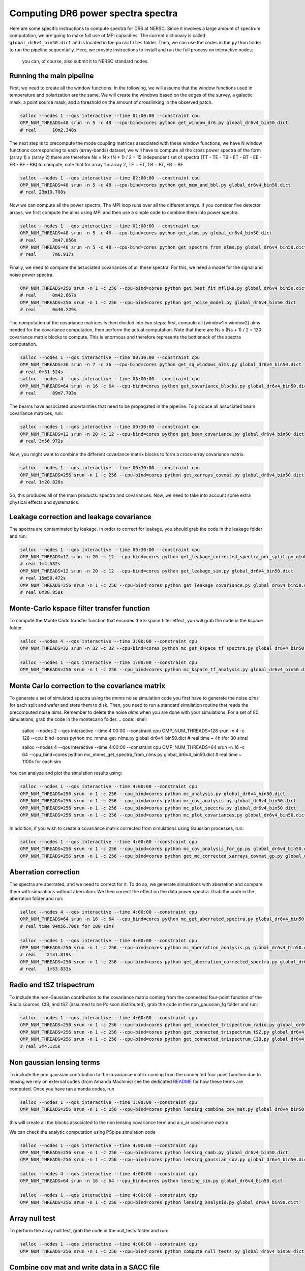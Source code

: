 **************************
Computing DR6 power spectra spectra
**************************

Here are some specific instructions to compute spectra for DR6 at NERSC.
Since it involves a large amount of spectrum computation, we are going to make full use of MPI capacities.
The current dictionary is called ``global_dr6v4_bin50.dict`` and is located in the ``paramfiles`` folder.
Then, we can use the codes in the ``python`` folder to run the pipeline sequentially.
Here, we provide instructions to install and run the full process on interactive nodes;
 you can, of course, also submit it to NERSC standard nodes.



Running the main pipeline
-------------------------------------------------------

First, we need to create all the window functions. In the following, we will assume that the window functions used in temperature and polarization are the same. We will create the windows based on the edges of the survey, a galactic mask, a point source mask, and a threshold on the amount of crosslinking in the observed patch.



.. code:: shell

    salloc --nodes 1 --qos interactive --time 01:00:00 --constraint cpu
    OMP_NUM_THREADS=48 srun -n 5 -c 48 --cpu-bind=cores python get_window_dr6.py global_dr6v4_bin50.dict
    # real	10m2.348s

The next step is to precompute the mode coupling matrices associated with these window functions, we have N window functions corresponding to each (array-bands) dataset, we will have to compute all the cross power spectra of the form
(array 1)  x (array 2) there are therefore Ns = N x (N + 1) / 2 = 15 independent set of spectra (TT - TE - TB - ET - BT - EE - EB - BE - BB) to compute, note that for array 1 = array 2, TE = ET, TB = BT, EB = BE

.. code:: shell

    salloc --nodes 1 --qos interactive --time 02:00:00 --constraint cpu
    OMP_NUM_THREADS=48 srun -n 5 -c 48 --cpu-bind=cores python get_mcm_and_bbl.py global_dr6v4_bin50.dict
    # real 23m10.708s

Now we can compute all the power spectra. The MPI loop runs over all the different arrays.
If you consider five detector arrays, we first compute the alms  using MPI and then use a simple code to combine them into power spectra.

.. code:: shell

    salloc --nodes 1 --qos interactive --time 01:00:00 --constraint cpu
    OMP_NUM_THREADS=48 srun -n 5 -c 48 --cpu-bind=cores python get_alms.py global_dr6v4_bin50.dict
    # real	3m47.856s
    OMP_NUM_THREADS=48 srun -n 5 -c 48 --cpu-bind=cores python get_spectra_from_alms.py global_dr6v4_bin50.dict
    # real	7m6.917s

Finally, we need to compute the associated covariances of all these spectra. For this, we need a model for the signal and noise power spectra.


.. code:: shell

    OMP_NUM_THREADS=256 srun -n 1 -c 256 --cpu-bind=cores python get_best_fit_mflike.py global_dr6v4_bin50.dict
    # real	0m42.667s
    OMP_NUM_THREADS=256 srun -n 1 -c 256 --cpu-bind=cores python get_noise_model.py global_dr6v4_bin50.dict
    # real	0m40.229s


The computation of the covariance matrices is then divided into two steps: first, compute all (window1 x window2) alms  needed for the covariance computation, then perform the actual computation. Note that there are Ns x (Ns + 1) / 2 = 120 covariance matrix blocks to compute. This is enormous and therefore represents the bottleneck of the spectra computation.

.. code:: shell

    salloc --nodes 1 --qos interactive --time 00:30:00 --constraint cpu
    OMP_NUM_THREADS=36 srun -n 7 -c 36 --cpu-bind=cores python get_sq_windows_alms.py global_dr6v4_bin50.dict
    # real 0m31.524s
    salloc --nodes 4 --qos interactive --time 03:00:00 --constraint cpu
    OMP_NUM_THREADS=64 srun -n 16 -c 64 --cpu-bind=cores python get_covariance_blocks.py global_dr6v4_bin50.dict
    # real	89m7.793s
    
The beams have associated uncertainties that need to be propagated in the pipeline. To produce all associated beam covariance matrices, run:

.. code:: shell

    salloc --nodes 1 --qos interactive --time 00:30:00 --constraint cpu
    OMP_NUM_THREADS=12 srun -n 20 -c 12 --cpu-bind=cores python get_beam_covariance.py global_dr6v4_bin50.dict
    # real 3m56.972s

Now, you might want to combine the different covariance matrix blocks to form a cross-array covariance matrix.

.. code:: shell

    salloc --nodes 1 --qos interactive --time 00:30:00 --constraint cpu
    OMP_NUM_THREADS=256 srun -n 1 -c 256 --cpu-bind=cores python get_xarrays_covmat.py global_dr6v4_bin50.dict
    # real 1m20.820s


So, this produces all of the main products: spectra and covariances. Now, we need to take into account some extra physical effects and systematics.


Leakage correction and leakage covariance
-------------------------------------------------------

The spectra are contaminated by leakage. In order to correct for leakage, you should grab the code in the leakage folder and run:

.. code:: shell

    salloc --nodes 1 --qos interactive --time 00:30:00 --constraint cpu
    OMP_NUM_THREADS=12 srun -n 20 -c 12 --cpu-bind=cores python get_leakage_corrected_spectra_per_split.py global_dr6v4_bin50.dict
    # real 1m4.582s
    OMP_NUM_THREADS=12 srun -n 20 -c 12 --cpu-bind=cores python get_leakage_sim.py global_dr6v4_bin50.dict
    # real 15m50.472s
    OMP_NUM_THREADS=256 srun -n 1 -c 256 --cpu-bind=cores python get_leakage_covariance.py global_dr6v4_bin50.dict
    # real 6m38.858s
    

Monte-Carlo kspace filter transfer function
-------------------------------------------------------

To compute the Monte Carlo transfer function that encodes the k-space filter effect, you will grab the code in the kspace folder.


.. code:: shell

    salloc --nodes 4 --qos interactive --time 3:00:00 --constraint cpu
    OMP_NUM_THREADS=32 srun -n 32 -c 32 --cpu-bind=cores python mc_get_kspace_tf_spectra.py global_dr6v4_bin50.dict

    salloc --nodes 1 --qos interactive --time 1:00:00 --constraint cpu
    OMP_NUM_THREADS=256 srun -n 1 -c 256 --cpu_bind=cores python mc_kspace_tf_analysis.py global_dr6v4_bin50.dict

    
    
    
Monte Carlo correction to the covariance matrix
-------------------------------------------------------

To generate a set of simulated spectra using the `mnms` noise simulation code you first have to generate the noise `alms` for each split and wafer and store them to disk. Then, you need to run a standard simulation routine that reads the precomputed noise `alms`. Remember to delete the noise `alms` when you are done with your simulations. For a set of 80 simulations, grab the code in the montecarlo folder.
.. code:: shell

    salloc --nodes 2 --qos interactive --time 4:00:00 --constraint cpu
    OMP_NUM_THREADS=128 srun -n 4 -c 128 --cpu_bind=cores python mc_mnms_get_nlms.py global_dr6v4_bin50.dict
    # real time ~ 4h (for 80 sims)

    salloc --nodes 4 --qos interactive --time 4:00:00 --constraint cpu
    OMP_NUM_THREADS=64 srun -n 16 -c 64 --cpu_bind=cores python mc_mnms_get_spectra_from_nlms.py global_dr6v4_bin50.dict
    # real time ~ 1100s for each sim
    
You can analyze and plot the simulation results using:

.. code:: shell

    salloc --nodes 1 --qos interactive --time 4:00:00 --constraint cpu
    OMP_NUM_THREADS=256 srun -n 1 -c 256 --cpu_bind=cores python mc_analysis.py global_dr6v4_bin50.dict
    OMP_NUM_THREADS=256 srun -n 1 -c 256 --cpu_bind=cores python mc_cov_analysis.py global_dr6v4_bin50.dict
    OMP_NUM_THREADS=256 srun -n 1 -c 256 --cpu_bind=cores python mc_plot_spectra.py global_dr6v4_bin50.dict
    OMP_NUM_THREADS=256 srun -n 1 -c 256 --cpu_bind=cores python mc_plot_covariances.py global_dr6v4_bin50.dict

In addition, if you wish to create a covariance matrix corrected from simulations using Gaussian processes, run:


.. code:: shell

    salloc --nodes 1 --qos interactive --time 4:00:00 --constraint cpu
    OMP_NUM_THREADS=256 srun -n 1 -c 256 --cpu_bind=cores python mc_cov_analysis_for_gp.py global_dr6v4_bin50.dict
    OMP_NUM_THREADS=256 srun -n 1 -c 256 --cpu_bind=cores python get_mc_corrected_xarrays_covmat_gp.py global_dr6v4_bin50.dict




Aberration correction
-------------------------------------------------------
The spectra are aberrated, and we need to correct for it. To do so, we generate simulations with aberration and compare them with simulations without aberration. We then correct the effect on the data power spectra.
Grab the code in the aberration folder and run:

.. code:: shell

    salloc --nodes 4 --qos interactive --time 4:00:00 --constraint cpu
    OMP_NUM_THREADS=64 srun -n 16 -c 64 --cpu_bind=cores python mc_get_aberrated_spectra.py global_dr6v4_bin50.dict
    # real time 94m56.700s for 100 sims

    salloc --nodes 1 --qos interactive --time 4:00:00 --constraint cpu
    OMP_NUM_THREADS=256 srun -n 1 -c 256 --cpu-bind=cores python mc_aberration_analysis.py global_dr6v4_bin50.dict
    # real    2m31.819s
    OMP_NUM_THREADS=256 srun -n 1 -c 256 --cpu-bind=cores python get_aberration_corrected_spectra.py global_dr6v4_bin50.dict
    # real    1m53.833s


Radio and tSZ trispectrum
-------------------------------------------------------

To include the non-Gaussian contribution to the covariance matrix coming from the connected four-point function of the Radio sources, CIB, and tSZ (assumed to be Poisson distributed), grab the code in the non_gaussian_fg folder and run:

.. code:: shell

    salloc --nodes 1 --qos interactive --time 4:00:00 --constraint cpu
    OMP_NUM_THREADS=256 srun -n 1 -c 256 --cpu-bind=cores python get_connected_trispectrum_radio.py global_dr6v4_bin50.dict
    OMP_NUM_THREADS=256 srun -n 1 -c 256 --cpu-bind=cores python get_connected_trispectrum_tSZ.py global_dr6v4_bin50.dict
    OMP_NUM_THREADS=256 srun -n 1 -c 256 --cpu-bind=cores python get_connected_trispectrum_CIB.py global_dr6v4_bin50.dict
    # real 3m4.125s
    
Non gaussian lensing terms
-------------------------------------------------------

To include the non gaussian contribution to the covariance matrix coming from the connected four point function due to lensing we rely on external codes (from Amanda MacInnis)
see the dedicated `README <https://github.com/simonsobs/PSpipe/tree/master/project/ACT_DR6/lensing.rst/>`_ for how these terms are computed.
Once you have ran amanda codes, run

.. code:: shell

    salloc --nodes 1 --qos interactive --time 1:00:00 --constraint cpu
    OMP_NUM_THREADS=256 srun -n 1 -c 256 --cpu-bind=cores python lensing_combine_cov_mat.py global_dr6v4_bin50.dict

this will create all the blocks associated to the non lensing covariance term and a x_ar covariance matrix


We can check the analytic computation using PSpipe simulation code


.. code:: shell

    salloc --nodes 1 --qos interactive --time 4:00:00 --constraint cpu
    OMP_NUM_THREADS=256 srun -n 1 -c 256 --cpu-bind=cores python lensing_camb.py global_dr6v4_bin50.dict
    OMP_NUM_THREADS=256 srun -n 1 -c 256 --cpu-bind=cores python lensing_gaussian_cov.py global_dr6v4_bin50.dict

    salloc --nodes 4 --qos interactive --time 4:00:00 --constraint cpu
    OMP_NUM_THREADS=64 srun -n 16 -c 64 --cpu_bind=cores python lensing_sim.py global_dr6v4_bin50.dict

    salloc --nodes 1 --qos interactive --time 4:00:00 --constraint cpu
    OMP_NUM_THREADS=256 srun -n 1 -c 256 --cpu-bind=cores python lensing_analysis.py global_dr6v4_bin50.dict


Array null test
-------------------------------------------------------

To perform the array null test, grab the code in the null_tests folder and run:


.. code:: shell

    salloc --nodes 1 --qos interactive --time 4:00:00 --constraint cpu
    OMP_NUM_THREADS=256 srun -n 1 -c 256 --cpu-bind=cores python compute_null_tests.py global_dr6v4_bin50.dict


Combine cov mat and write data in a SACC file
-------------------------------------------------------

To finally combine all covariance matrices together and write the final data into a SACC file, run:


.. code:: shell

    salloc --nodes 1 --qos interactive --time 4:00:00 --constraint cpu
    OMP_NUM_THREADS=256 srun -n 1 -c 256 --cpu-bind=cores python get_combined_cov_mats.py global_dr6v4_bin50.dict
    OMP_NUM_THREADS=256 srun -n 1 -c 256 --cpu-bind=cores python port2sacc.py global_dr6v4_bin50.dict

